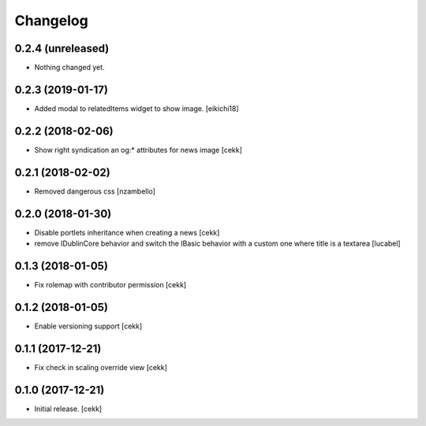 Changelog
=========


0.2.4 (unreleased)
------------------

- Nothing changed yet.


0.2.3 (2019-01-17)
------------------

- Added modal to relatedItems widget to show image.
  [eikichi18]


0.2.2 (2018-02-06)
------------------

- Show right syndication an og:* attributes for news image
  [cekk]


0.2.1 (2018-02-02)
------------------

- Removed dangerous css [nzambello]


0.2.0 (2018-01-30)
------------------

- Disable portlets inheritance when creating a news
  [cekk]
- remove IDublinCore behavior and switch the IBasic
  behavior with a custom one where title is a textarea
  [lucabel]

0.1.3 (2018-01-05)
------------------

- Fix rolemap with contributor permission
  [cekk]


0.1.2 (2018-01-05)
------------------

- Enable versioning support
  [cekk]


0.1.1 (2017-12-21)
------------------

- Fix check in scaling override view
  [cekk]

0.1.0 (2017-12-21)
------------------

- Initial release.
  [cekk]
